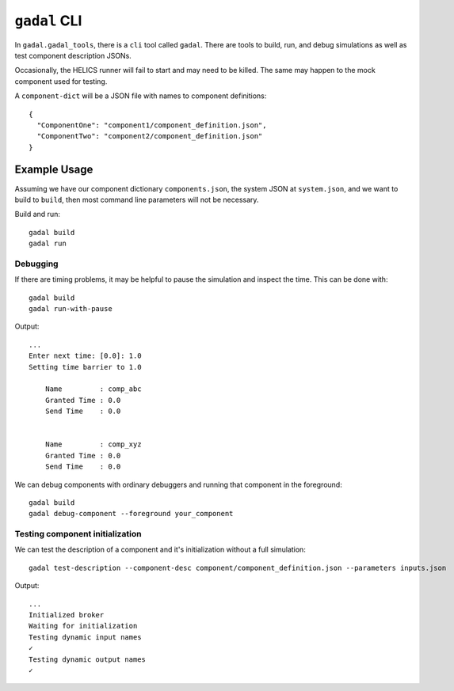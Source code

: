 ``gadal`` CLI
=============

In ``gadal.gadal_tools``, there is a ``cli`` tool called ``gadal``.
There are tools to build, run, and debug simulations as well
as test component description JSONs.

Occasionally, the HELICS runner will fail to start and may need
to be killed. The same may happen to the mock component used for testing.


A ``component-dict`` will be a JSON file with names to component definitions::

    {
      "ComponentOne": "component1/component_definition.json",
      "ComponentTwo": "component2/component_definition.json"
    }

Example Usage
-------------

Assuming we have our component dictionary ``components.json``,
the system JSON at ``system.json``, and we want to build to ``build``,
then most command line parameters will not be necessary.

Build and run::

    gadal build
    gadal run

Debugging
+++++++++

If there are timing problems, it may be helpful to pause the simulation and inspect the time.
This can be done with::

    gadal build
    gadal run-with-pause


Output::

    ...
    Enter next time: [0.0]: 1.0
    Setting time barrier to 1.0

        Name         : comp_abc
        Granted Time : 0.0
        Send Time    : 0.0


        Name         : comp_xyz
        Granted Time : 0.0
        Send Time    : 0.0



We can debug components with ordinary debuggers and running that component in
the foreground::

    gadal build
    gadal debug-component --foreground your_component

Testing component initialization
++++++++++++++++++++++++++++++++

We can test the description of a component and it's initialization without
a full simulation::

    gadal test-description --component-desc component/component_definition.json --parameters inputs.json


Output::

    ...
    Initialized broker
    Waiting for initialization
    Testing dynamic input names
    ✓
    Testing dynamic output names
    ✓

.. click:: gadal.gadal_tools:cli
   :prog: gadal
   :nested: full
